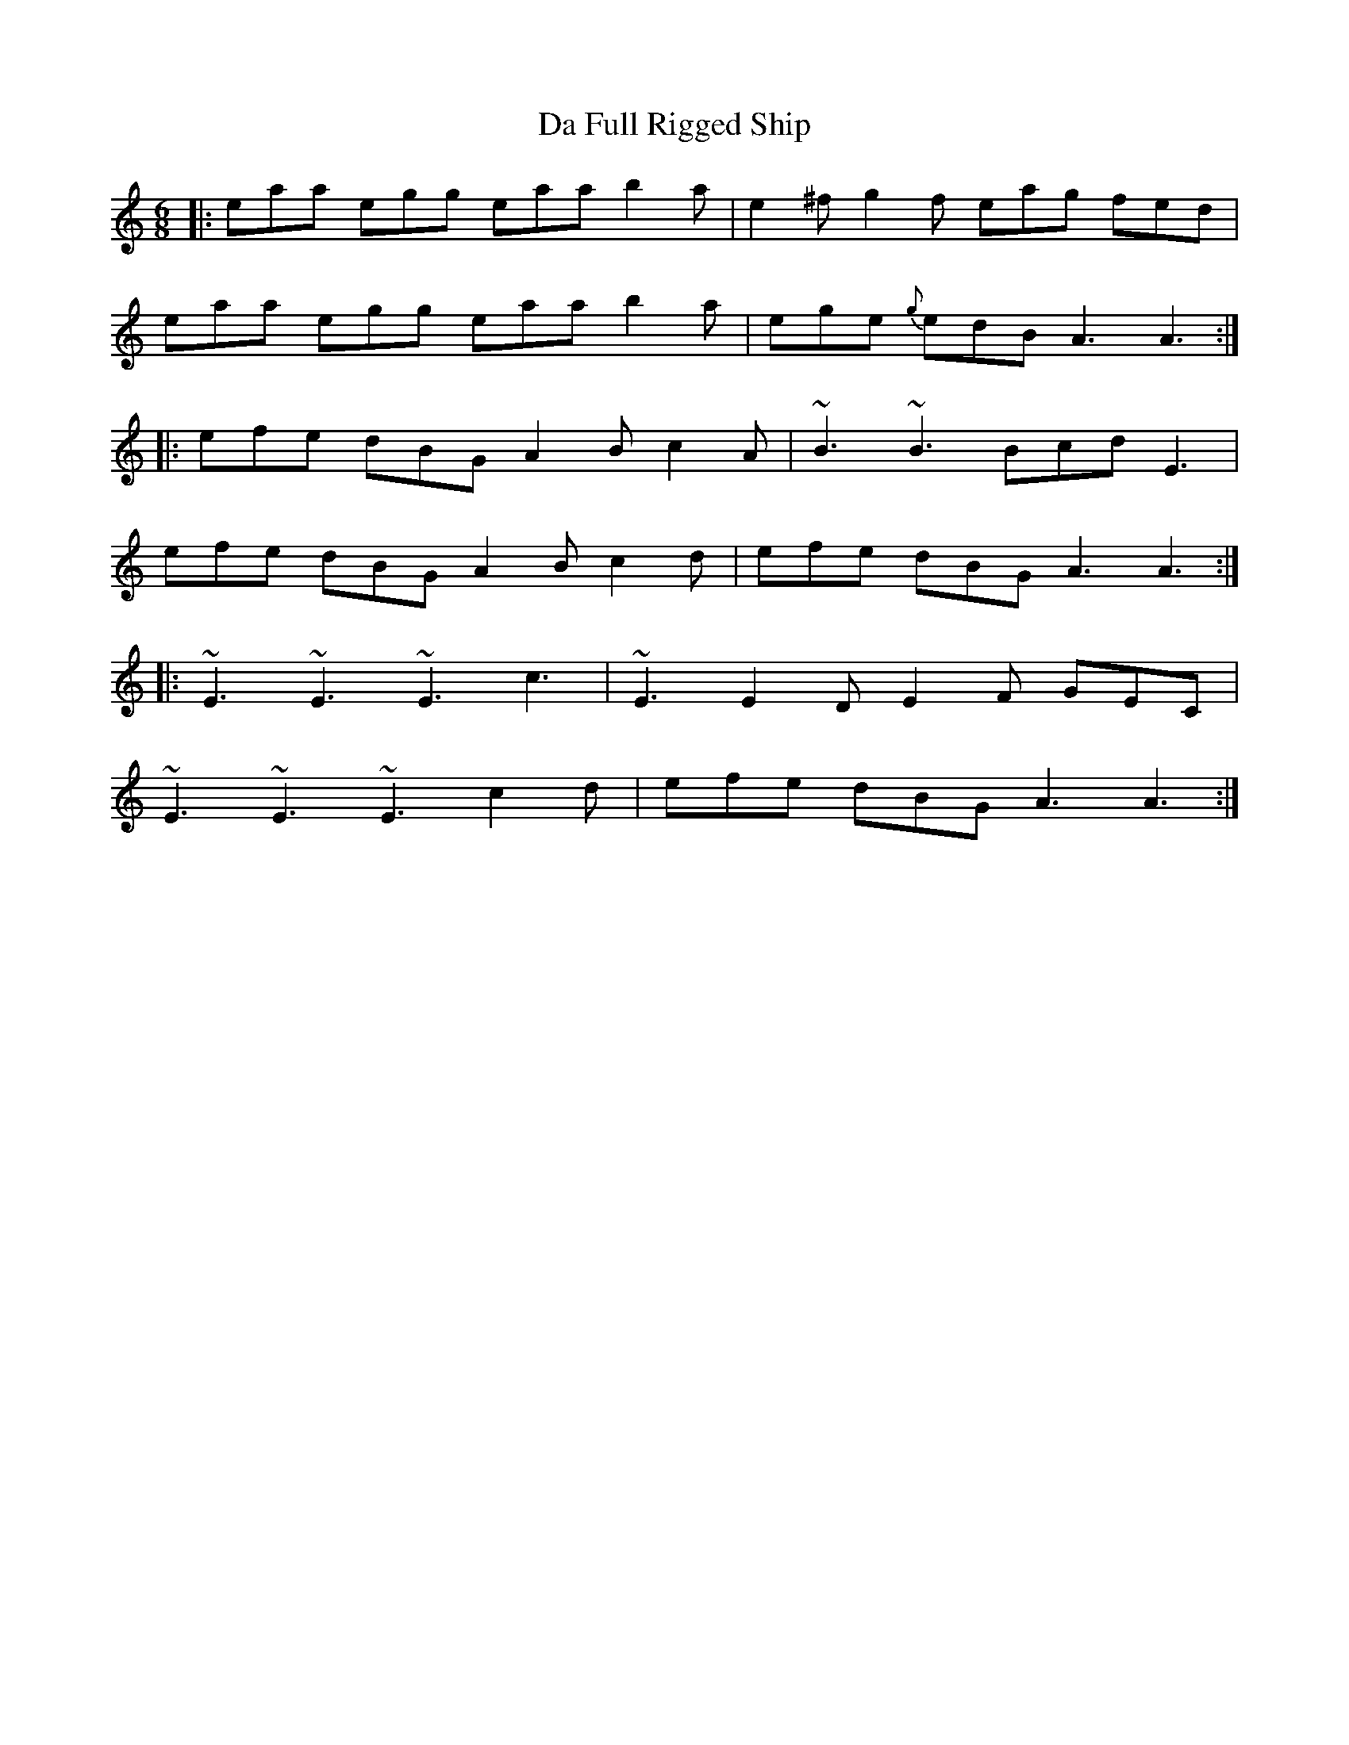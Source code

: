 X: 9057
T: Da Full Rigged Ship
R: jig
M: 6/8
K: Aminor
|:eaa egg eaa b2 a|e2 ^f g2 f eag fed|
eaa egg eaa b2 a|ege {g}edB A3 A3:|
|:efe dBG A2 B c2 A|~B3 ~B3 Bcd E3|
efe dBG A2 B c2 d|efe dBG A3 A3:|
|:~E3 ~E3 ~E3 c3|~E3 E2 D E2 F GEC|
~E3 ~E3 ~E3 c2 d|efe dBG A3 A3:|

